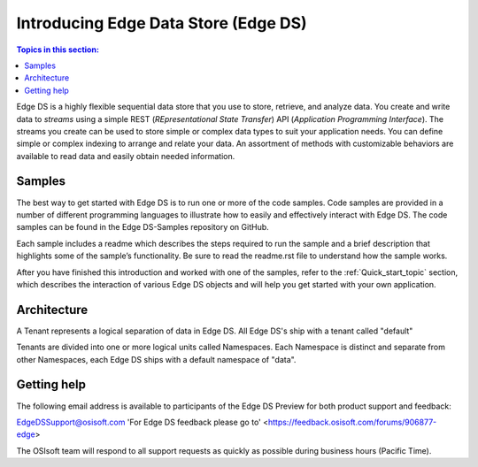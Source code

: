 .. _Introducing_Edge DS_topic:

==============
Introducing Edge Data Store (Edge DS)
==============

.. contents:: Topics in this section:
    :depth: 3


Edge DS is a highly flexible sequential data store that you use to store, retrieve, and analyze data. You 
create and write data to *streams* using a simple REST (*REpresentational State Transfer*) API (*Application 
Programming Interface*). The streams you create can be used to store simple or complex data types to suit 
your application needs. You can define simple or complex indexing to arrange and relate your data. An assortment 
of methods with customizable behaviors are available to read data and easily obtain needed information.

Samples
------------

The best way to get started with Edge DS is to run one or more of the code samples. Code samples are 
provided in a number of different programming languages to illustrate how to easily and effectively 
interact with Edge DS. The code samples can be found in the Edge DS-Samples repository on GitHub. 

Each sample includes a readme which describes the steps required to run the sample and a brief description 
that highlights some of the sample’s functionality. Be sure to read the readme.rst file to understand 
how the sample works.

After you have finished this introduction and worked with one of the samples, refer to 
the :ref:`Quick_start_topic` section, which describes the interaction of 
various Edge DS objects and will help you get started with your own application.

Architecture
------------

A Tenant represents a logical separation of data in Edge DS. All Edge DS's ship with a tenant called "default" 

Tenants are divided into one or more logical units called Namespaces. Each Namespace is distinct and separate from 
other Namespaces, each Edge DS ships with a default namespace of "data". 

.. image:: images/ContainersA.png


Getting help
------------

The following email address is available to participants of the Edge DS
Preview for both product support and feedback:

`EdgeDSSupport@osisoft.com <mailto://EdgeDSSupport@osisoft.com>`__
'For Edge DS feedback please go to' <https://feedback.osisoft.com/forums/906877-edge>

The OSIsoft team will respond to all support requests as
quickly as possible during business hours (Pacific Time).



